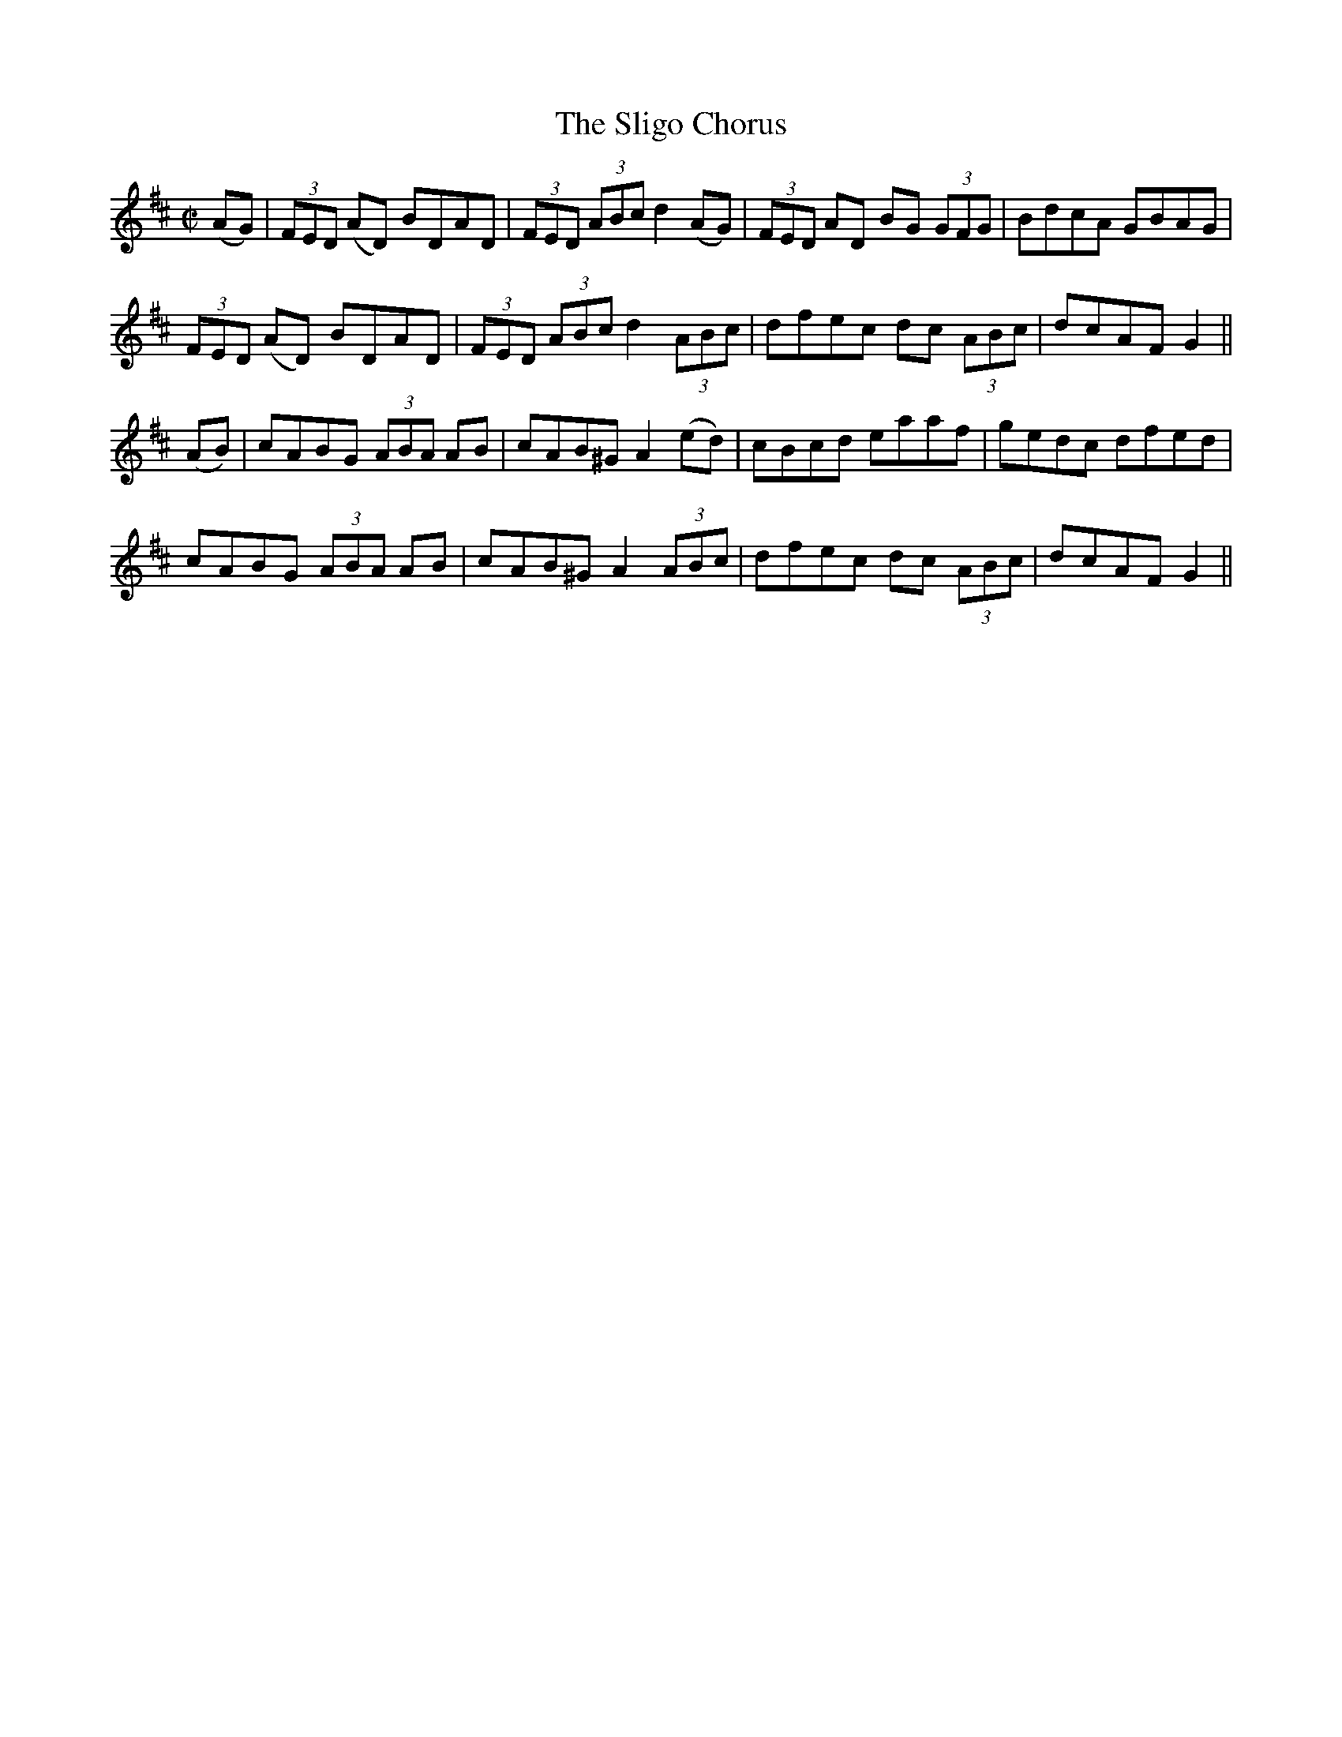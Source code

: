 X:1273
T:The Sligo Chorus
M:C|
L:1/8
R:Reel
B:O'Neill's 1273
N:Collected by Ennis
K:D
(AG)|(3FED (AD) BDAD|(3FED (3ABcd2(AG)|(3FED AD BG (3GFG|BdcA GBAG|
(3FED (AD) BDAD|(3FED (3ABcd2(3ABc|dfec dc (3ABc|dcAFG2||
(AB)|cABG (3ABA AB|cAB^GA2(ed)|cBcd eaaf|gedc dfed|
cABG (3ABA AB|cAB^GA2(3ABc|dfec dc (3ABc|dcAFG2||
